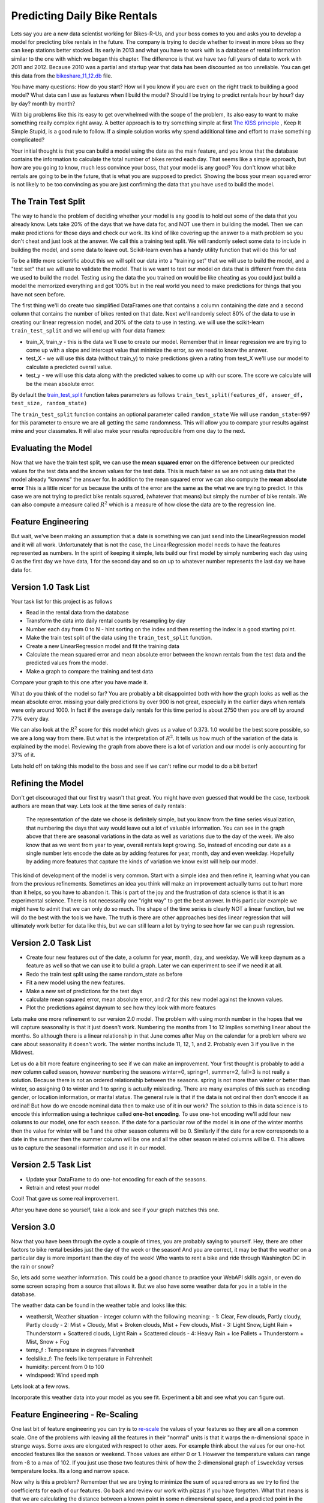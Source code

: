 Predicting Daily Bike Rentals
=============================

Lets say you are a new data scientist working for Bikes-R-Us, and your boss comes to you and asks you to develop a model for predicting bike rentals in the future.  The company is trying to decide whether to invest in more bikes so they can keep stations better stocked.  Its early in 2013 and what you have to work with is a database of rental information similar to the one with which we began this chapter.  The difference is that we have two full years of data to work with 2011 and 2012.  Because 2010 was a partial and startup year that data has been discounted as too unreliable.  You can get this data from the `bikeshare_11_12.db <../_static/bikeshare_11_12.db>`_ file.

You have many questions:  How do you start?  How will you know if you are even on the right track to building a good model?  What data can I use as features when I build the model?  Should I be trying to predict rentals hour by hour? day by day?  month by month?

With big problems like this its easy to get overwhelmed with the scope of the problem, its also easy to want to make something really complex right away.  A better approach is to try something simple at first `The KISS principle <https://en.wikipedia.org/wiki/KISS_principle>`_ ,  Keep It Simple Stupid,  is a good rule to follow.  If a simple solution works why spend additional time and effort to make something complicated?

Your initial thought is that you can build a model using the date as the main feature, and you know that the database contains the information to calculate the total number of bikes rented each day.  That seems like a simple approach, but how are you going to know, much less convince your boss, that your model is any good?  You don't know what bike rentals are going to be in the future, that is what you are supposed to predict. Showing the boss your mean squared error is not likely to be too convincing as you are just confirming the data that you have used to build the model.

The Train Test Split
--------------------

The way to handle the problem of deciding whether your model is any good is to hold out some of the data that you already know.  Lets take 20% of the days that we have data for, and NOT use them in building the model.  Then we can make predictions for those days and check our work.  Its kind of like covering up the answer to a math problem so you don't cheat and just look at the answer.  We call this a training test split.  We will randomly select some data to include in building the model, and some data to leave out.  Scikit-learn even has a handy utility function that will do this for us!

To be a little more scientific about this we will split our data into a "training set" that we will use to build the model, and a "test set" that we will use to validate the model.  That is we want to test our model on data that is different from the data we used to build the model.  Testing using the data the you trained on would be like cheating as you could just build a model the memorized everything and got 100% but in the real world you need to make predictions for things that you have not seen before.

The first thing we'll do create two simplified DataFrames one that contains a column containing the date and a second column that contains the number of bikes rented on that date.  Next we'll randomly select 80% of the data to use in creating our linear regression model, and 20% of the data to use in testing.  we will use the scikit-learn ``train_test_split`` and we will end up with four data frames:

* train_X, train_y - this is the data we'll use to create our model.  Remember that in linear regression we are trying to come up with a slope and intercept value that minimize the error, so we need to know the answer.

* test_X - we will use this data (without train_y) to make predictions given a rating from test_X we'll use our model to calculate a predicted overall value.

* test_y - we will use this data along with the predicted values to come up with our score.  The score we calculate will be the mean absolute error.

By default the `train_test_split <https://scikit-learn.org/stable/modules/generated/sklearn.model_selection.train_test_split.html>`_ function takes parameters as follows ``train_test_split(features_df, answer_df, test_size, random_state)``

The ``train_test_split`` function contains an optional parameter called ``random_state`` We will use ``random_state=997`` for this parameter to ensure we are all getting the same randomness.  This will allow you to compare your results against mine and your classmates.  It will also make your results reproducible from one day to the next.

Evaluating the Model
--------------------

Now that we have the train test split, we can use the **mean squared error** on the difference between our predicted values for the test data and the known values for the test data.  This is much fairer as we are not using data that the model already "knowns" the answer for.  In addition to the mean squared error we can also compute the **mean absolute error**  This is a little nicer for us because the units of the error are the same as the what we are trying to predict.  In this case we are not trying to predict bike rentals squared, (whatever that means) but simply the number of bike rentals.  We can also compute a measure called :math:`R^2` which is a measure of how close the data are to the regression line.


Feature Engineering
-------------------

But wait, we've been making an assumption that a date is something we can just send into the LinearRegression model and it will all work.  Unfortunately that is not the case, the LinearRegression model needs to have the features represented as numbers.  In the spirit of keeping it simple, lets build our first model by simply numbering each day using 0 as the first day we have data, 1 for the second day and so on up to whatever number represents the last day we have data for.



Version 1.0 Task List
---------------------

Your task list for this project is as follows

* Read in the rental data from the database
* Transform the data into daily rental counts by resampling by day
* Number each day from 0 to N - hint sorting on the index and then resetting the index is a good starting point.
* Make the train test split of the data using the ``train_test_split`` function.
* Create a new LinearRegression model and fit the training data
* Calculate the mean squared error and mean absolute error  between the known rentals from the test data and the predicted values from the model.
* Make a graph to compare the training and test data

.. fillintheblank:: modelv1_len

   How many days of data do you have in the transformed data set (before the train test split)

   - :731: Is the correct answer
     :x: catchall feedback

.. fillintheblank:: modelv1_test_len

   How many days of data do you have in the test set?

   - :147: Is the correct answer
     :183|182: Looks like you did not set the test_size parameter to .2
     :146.2: Good calculation, but we cannot have a fraction of a row in our data.
     :x: Hint:  The correct size is between 140 and 160.  You can calculate it yourself if you got the previous question correct.  If not, you need to get that one right before doing this one.

.. fillintheblank:: modelv1_mae

   What is the mean absolute error of your predictions?

   - :1236.04.*: Is the correct answer
     :2547739.2.*: Is the mean squared error
     :x: Make sure you use the ``mean_absolute_error`` function


Compare your graph to this one after you have made it.

.. reveal:: modelv1_reg_comp
    :modal:
    :modaltitle: Predicted Versus Actual Daily Rentals V1

    .. image:: Figures/regression_compare_1.png

What do you think of the model so far?  You are probably a bit disappointed both with how the graph looks as well as the mean absolute error.  missing your daily predictions by over 900 is not great, especially in the earlier days when rentals were only around 1000.  In fact if the average daily rentals for this time period is about 2750 then you are off by around 77% every day.

We can also look at the :math:`R^2` score for this model which gives us a value of 0.373.  1.0 would be the best score possible, so we are a long way from there. But what is the interpretation of :math:`R^2`.  It tells us how much of the variation of the data is explained by the model.  Reviewing  the graph from above there is a lot of variation and our model is only accounting for 37% of it.

Lets hold off on taking this model to the boss and see if we can't refine our model to do a bit better!

Refining the Model
------------------

Don't get discouraged that our first try wasn't that great.  You might have even guessed that would be the case, textbook authors are mean that way.  Lets look at the time series of daily rentals:

.. figure:: Figures/year_one_ts.png


 The representation of the date we chose is definitely simple, but you know from the time series visualization, that numbering the days that way would leave out a lot of valuable information.  You can see in the graph above that there are seasonal variations in the data as well as variations due to the day of the week.  We also know that as we went from year to year, overall rentals kept growing.  So, instead of encoding our date as a single number lets encode the date as by adding features for year, month, day and even weekday.  Hopefully by adding more features that capture the kinds of variation we know exist will help our model.

This kind of development of the model is very common.  Start with a simple idea and then refine it, learning what you can from the previous refinements.  Sometimes an idea you think will make an improvement actually turns out to hurt more than it helps, so you have to abandon it.  This is part of the joy and the frustration of data science is that it is an experimental science.  There is not necessarily one "right way" to get the best answer.  In this particular example we might have to admit that we can only do so much.  The shape of the time series is clearly NOT a linear function, but we will do the best with the tools we have.  The truth is there are other approaches besides linear regression that will ultimately work better for data like this, but we can still learn a lot by trying to see how far we can push regression.

Version 2.0 Task List
---------------------

* Create four new features out of the date, a column for year, month, day, and weekday.  We will keep daynum as a feature as well so that we can use it to build a graph.  Later we can experiment to see if we need it at all.
* Redo the train test split using the same random_state as before
* Fit a new model using the new features.
* Make a new set of predictions for the test days
* calculate mean squared error, mean absolute error, and r2 for this new model against the known values.
* Plot the predictions against daynum to see how they look with more features

.. fillintheblank:: modelv2_mae

   What is the mean absolute error of your predictions?

   - :1043.6.*: Is the correct answer
     :2196800.74.*: Is the mean squared error
     :x: Make sure you use the ``mean_absolute_error`` function

.. fillintheblank:: modelv2_r2

   What is your r2_score for this model?

   - :0.46.*|0.459.*|.459.*|.46.*: Is the correct answer
     :incorrect: Is feedback on a specific incorrect
     :x: catchall feedback


Lets make one more refinement to our version 2.0 model.  The problem with using month number in the hopes that we will capture seasonality is that it just doesn't work.  Numbering the months from 1 to 12 implies something linear about the months.  So although there is a linear relationship in that June comes after May on the calendar for a problem where we care about seasonality it doesn't work.  The winter months include 11, 12, 1, and 2.  Probably even 3 if you live in the Midwest.

Let us do a bit more feature engineering to see if we can make an improvement.  Your first thought is probably to add a new column called season, however numbering the seasons winter=0, spring=1, summer=2, fall=3 is not really a solution.  Because there is not an ordered relationship between the seasons.  spring is not more than winter or better than winter, so assigning 0 to winter and 1 to spring is actually misleading.  There are many examples of this such as encoding gender, or location information, or marital status. The general rule is that if the data is not ordinal then don't encode it as ordinal!  But how do we encode nominal data then to make use of it in our work? The solution to this in data science is to encode this information using a technique called **one-hot encoding**.  To use one-hot encoding we'll add four new columns to our model, one for each season.  If the date for a particular row of the model is in one of the winter months then the value for winter will be 1 and the other season columns will be 0.  Similarly if the date for a row corresponds to a date in the summer then the summer column will be one and all the other season related columns will be 0.  This allows us to capture the seasonal information and use it in our model.



Version 2.5 Task List
---------------------

* Update your DataFrame to do one-hot encoding for each of the seasons.
* Retrain and retest your model


Cool!  That gave us some real improvement.

.. fillintheblank:: modelv25_mae

   What is the mean absolute error of your predictions?

   - :846.2.*: Is the correct answer
     :1633379.38.*: Is the mean squared error
     :x: Make sure you use the ``mean_absolute_error`` function


.. fillintheblank:: modelv25_r2

   What is your r2 value for this model?

   - :0.598|0.6.*|.6.*|0.59.*: Is the correct answer
     :incorrect: Is feedback on a specific incorrect
     :x: catchall feedback

After you have done so yourself, take a look and see if your graph matches this one.

.. reveal:: modelv25_viz

     .. image:: Figures/modelv25_compare.png


Version 3.0
-----------

Now that you have been through the cycle a couple of times, you are probably saying to yourself.  Hey, there are other factors to bike rental besides just the day of the week or the season!  And you are correct, it may be that the weather on a particular day is more important than the day of the week!  Who wants to rent a bike and ride through Washington DC in the rain or snow?

So, lets add some weather information.  This could be a good chance to practice your WebAPI skills again, or even do some screen scraping from a source that allows it.  But we also have some weather data for you in a table in the database.

The weather data can be found in the weather table and looks like this:

* weathersit, Weather situation - integer column with the following meaning:
  - 1: Clear, Few clouds, Partly cloudy, Partly cloudy
  - 2: Mist + Cloudy, Mist + Broken clouds, Mist + Few clouds, Mist
  - 3: Light Snow, Light Rain + Thunderstorm + Scattered clouds, Light Rain + Scattered clouds
  - 4: Heavy Rain + Ice Pallets + Thunderstorm + Mist, Snow + Fog

* temp_f : Temperature in degrees Fahrenheit
* feelslike_f: The feels like temperature in Fahrenheit
* humidity: percent from 0 to 100
* windspeed: Wind speed mph

Lets look at a few rows.

.. raw:: html

     <table border="1" class="dataframe">
     <thead>
     <tr style="text-align: right;">
          <th></th>
          <th>date</th>
          <th>hour</th>
          <th>weathersit</th>
          <th>temp_f</th>
          <th>feelslike_f</th>
          <th>humidity</th>
          <th>windspeed</th>
     </tr>
     </thead>
     <tbody>
     <tr>
          <th>0</th>
          <td>2011-01-01</td>
          <td>0</td>
          <td>1</td>
          <td>37.904</td>
          <td>37.40252</td>
          <td>81.0</td>
          <td>0.0</td>
     </tr>
     <tr>
          <th>1</th>
          <td>2011-01-01</td>
          <td>1</td>
          <td>1</td>
          <td>36.212</td>
          <td>35.59676</td>
          <td>80.0</td>
          <td>0.0</td>
     </tr>
     <tr>
          <th>2</th>
          <td>2011-01-01</td>
          <td>2</td>
          <td>1</td>
          <td>36.212</td>
          <td>35.59676</td>
          <td>80.0</td>
          <td>0.0</td>
     </tr>
     <tr>
          <th>3</th>
          <td>2011-01-01</td>
          <td>3</td>
          <td>1</td>
          <td>37.904</td>
          <td>37.40252</td>
          <td>75.0</td>
          <td>0.0</td>
     </tr>
     <tr>
          <th>4</th>
          <td>2011-01-01</td>
          <td>4</td>
          <td>1</td>
          <td>37.904</td>
          <td>37.40252</td>
          <td>75.0</td>
          <td>0.0</td>
     </tr>
     </tbody>
     </table>


Incorporate this weather data into your model as you see fit.  Experiment a bit and see what you can figure out.

.. shortanswer:: bike_rent_weather1
    :optional:

    What was the lowest MAE you were able to achieve?  Which weather features improved your score the most?

Feature Engineering - Re-Scaling
--------------------------------

One last bit of feature engineering  you can try is to `re-scale <https://medium.com/greyatom/why-how-and-when-to-scale-your-features-4b30ab09db5e>`_ the values of your features so they are all on a common scale.  One of the problems with leaving all the features in their "normal" units is that it warps the n-dimensional space in strange ways.  Some axes are elongated with respect to other axes.  For example think about the values for our one-hot encoded features like the season or weekend.  Those values are either 0 or 1.  However the temperature values can range from -8 to a max of 102.  If you just use those two features think of how the 2-dimensional graph of ``isweekday`` versus temperature looks.  Its a long and narrow space.

Now why is this a problem?  Remember that we are trying to minimize the sum of squared errors as we try to find the coefficients for each of our features.  Go back and review our work with pizzas if you have forgotten.  What that means is that we are calculating the distance between a known point in some n dimensional space, and a predicted point in the same n-dimensional space.  But if some axes are really elongated and others are really short that introduces a bias that the algorithm has to overcome.

Whereas if you re-scale the temperature to be on scale from 0 to 1 then you have a nice space where all the features are on the same scales and the algorithm can do its job more efficiently.  This may not be the most important factor for regression, but for other machine learning algorithms its critical!

One really common method for transforming the data is to use min-max scaling

.. math::

     scaled = \frac{v_i - min(v)}{max(v) - min(v)}

This will ensure that all of your values are between 0 and 1.


Where to go from here?
----------------------

In the introduction to this textbook we showed you this diagram.  Take a look at it again here:

.. image:: ../Introduction/Figures/DSPipeline.svg
   :align: left

You can see that we have now learned something about every box on that diagram.  In this chapter you learned how to build one of the most commonly used kinds of models in data science, Regression.  But Regression analysis is just the tip of the iceberg, there are many other kinds of models to learn about.  The good news for you is that you have some knowledge of the scikit-learn API.  The API is consistent across many other kinds of models whether its Regression or LogisticRegression or DecisionTrees or Perceptron, you use the same methods, fit, predict, etc. to train and test the model!

The next step for you is to find a different data set, something that is interesting to you, maybe its predicting the scores of soccer games, or predicting trends in fashion, or identifying tumors in MRI images.  Whatever it is its a great opportunity to practice what you have learned in this chapter.
